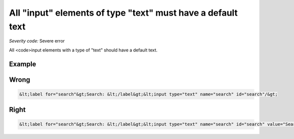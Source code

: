 ===============================
All "input" elements of type "text" must have a default text
===============================

*Severity code:* Severe error

.. php:class:: inputTextHasValue


All <code>input elements with a type of "text" should have a default text.



Example
-------
Wrong
-----

.. code-block:: html

    &lt;label for="search"&gt;Search: &lt;/label&gt;&lt;input type="text" name="search" id="search"/&gt;



Right
-----

.. code-block:: html

    &lt;label for="search"&gt;Search: &lt;/label&gt;&lt;input type="text" name="search" id="search" value="Search"/&gt;




